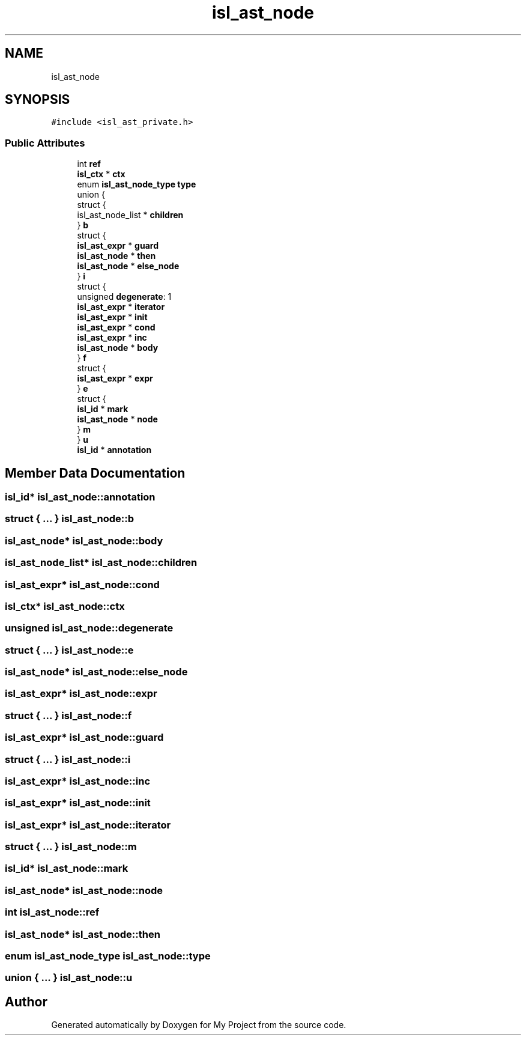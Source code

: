 .TH "isl_ast_node" 3 "Sun Jul 12 2020" "My Project" \" -*- nroff -*-
.ad l
.nh
.SH NAME
isl_ast_node
.SH SYNOPSIS
.br
.PP
.PP
\fC#include <isl_ast_private\&.h>\fP
.SS "Public Attributes"

.in +1c
.ti -1c
.RI "int \fBref\fP"
.br
.ti -1c
.RI "\fBisl_ctx\fP * \fBctx\fP"
.br
.ti -1c
.RI "enum \fBisl_ast_node_type\fP \fBtype\fP"
.br
.ti -1c
.RI "union {"
.br
.ti -1c
.RI "   struct {"
.br
.ti -1c
.RI "      isl_ast_node_list * \fBchildren\fP"
.br
.ti -1c
.RI "   } \fBb\fP"
.br
.ti -1c
.RI "   struct {"
.br
.ti -1c
.RI "      \fBisl_ast_expr\fP * \fBguard\fP"
.br
.ti -1c
.RI "      \fBisl_ast_node\fP * \fBthen\fP"
.br
.ti -1c
.RI "      \fBisl_ast_node\fP * \fBelse_node\fP"
.br
.ti -1c
.RI "   } \fBi\fP"
.br
.ti -1c
.RI "   struct {"
.br
.ti -1c
.RI "      unsigned \fBdegenerate\fP: 1"
.br
.ti -1c
.RI "      \fBisl_ast_expr\fP * \fBiterator\fP"
.br
.ti -1c
.RI "      \fBisl_ast_expr\fP * \fBinit\fP"
.br
.ti -1c
.RI "      \fBisl_ast_expr\fP * \fBcond\fP"
.br
.ti -1c
.RI "      \fBisl_ast_expr\fP * \fBinc\fP"
.br
.ti -1c
.RI "      \fBisl_ast_node\fP * \fBbody\fP"
.br
.ti -1c
.RI "   } \fBf\fP"
.br
.ti -1c
.RI "   struct {"
.br
.ti -1c
.RI "      \fBisl_ast_expr\fP * \fBexpr\fP"
.br
.ti -1c
.RI "   } \fBe\fP"
.br
.ti -1c
.RI "   struct {"
.br
.ti -1c
.RI "      \fBisl_id\fP * \fBmark\fP"
.br
.ti -1c
.RI "      \fBisl_ast_node\fP * \fBnode\fP"
.br
.ti -1c
.RI "   } \fBm\fP"
.br
.ti -1c
.RI "} \fBu\fP"
.br
.ti -1c
.RI "\fBisl_id\fP * \fBannotation\fP"
.br
.in -1c
.SH "Member Data Documentation"
.PP 
.SS "\fBisl_id\fP* isl_ast_node::annotation"

.SS "struct { \&.\&.\&. }  isl_ast_node::b"

.SS "\fBisl_ast_node\fP* isl_ast_node::body"

.SS "isl_ast_node_list* isl_ast_node::children"

.SS "\fBisl_ast_expr\fP* isl_ast_node::cond"

.SS "\fBisl_ctx\fP* isl_ast_node::ctx"

.SS "unsigned isl_ast_node::degenerate"

.SS "struct { \&.\&.\&. }  isl_ast_node::e"

.SS "\fBisl_ast_node\fP* isl_ast_node::else_node"

.SS "\fBisl_ast_expr\fP* isl_ast_node::expr"

.SS "struct { \&.\&.\&. }  isl_ast_node::f"

.SS "\fBisl_ast_expr\fP* isl_ast_node::guard"

.SS "struct { \&.\&.\&. }  isl_ast_node::i"

.SS "\fBisl_ast_expr\fP* isl_ast_node::inc"

.SS "\fBisl_ast_expr\fP* isl_ast_node::init"

.SS "\fBisl_ast_expr\fP* isl_ast_node::iterator"

.SS "struct { \&.\&.\&. }  isl_ast_node::m"

.SS "\fBisl_id\fP* isl_ast_node::mark"

.SS "\fBisl_ast_node\fP* isl_ast_node::node"

.SS "int isl_ast_node::ref"

.SS "\fBisl_ast_node\fP* isl_ast_node::then"

.SS "enum \fBisl_ast_node_type\fP isl_ast_node::type"

.SS "union { \&.\&.\&. }  isl_ast_node::u"


.SH "Author"
.PP 
Generated automatically by Doxygen for My Project from the source code\&.
